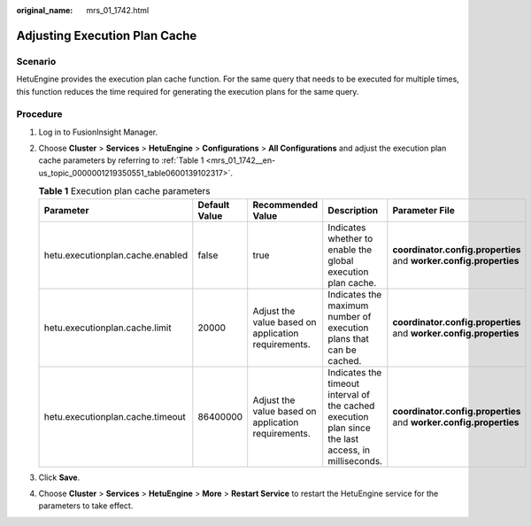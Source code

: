 :original_name: mrs_01_1742.html

.. _mrs_01_1742:

Adjusting Execution Plan Cache
==============================

Scenario
--------

HetuEngine provides the execution plan cache function. For the same query that needs to be executed for multiple times, this function reduces the time required for generating the execution plans for the same query.

Procedure
---------

#. Log in to FusionInsight Manager.

#. Choose **Cluster** > **Services** > **HetuEngine** > **Configurations** > **All Configurations** and adjust the execution plan cache parameters by referring to :ref:`Table 1 <mrs_01_1742__en-us_topic_0000001219350551_table0600139102317>`.

   .. _mrs_01_1742__en-us_topic_0000001219350551_table0600139102317:

   .. table:: **Table 1** Execution plan cache parameters

      +----------------------------------+---------------+-----------------------------------------------------+-----------------------------------------------------------------------------------------------------+--------------------------------------------------------------------+
      | Parameter                        | Default Value | Recommended Value                                   | Description                                                                                         | Parameter File                                                     |
      +==================================+===============+=====================================================+=====================================================================================================+====================================================================+
      | hetu.executionplan.cache.enabled | false         | true                                                | Indicates whether to enable the global execution plan cache.                                        | **coordinator.config.properties** and **worker.config.properties** |
      +----------------------------------+---------------+-----------------------------------------------------+-----------------------------------------------------------------------------------------------------+--------------------------------------------------------------------+
      | hetu.executionplan.cache.limit   | 20000         | Adjust the value based on application requirements. | Indicates the maximum number of execution plans that can be cached.                                 | **coordinator.config.properties** and **worker.config.properties** |
      +----------------------------------+---------------+-----------------------------------------------------+-----------------------------------------------------------------------------------------------------+--------------------------------------------------------------------+
      | hetu.executionplan.cache.timeout | 86400000      | Adjust the value based on application requirements. | Indicates the timeout interval of the cached execution plan since the last access, in milliseconds. | **coordinator.config.properties** and **worker.config.properties** |
      +----------------------------------+---------------+-----------------------------------------------------+-----------------------------------------------------------------------------------------------------+--------------------------------------------------------------------+

#. Click **Save**.

#. Choose **Cluster** > **Services** > **HetuEngine** > **More** > **Restart Service** to restart the HetuEngine service for the parameters to take effect.

